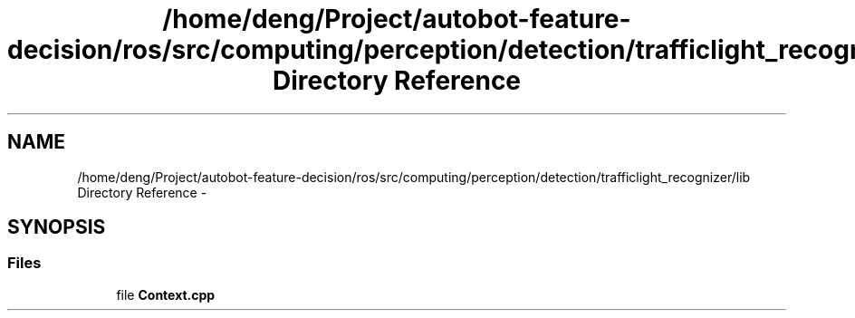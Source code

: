 .TH "/home/deng/Project/autobot-feature-decision/ros/src/computing/perception/detection/trafficlight_recognizer/lib Directory Reference" 3 "Fri May 22 2020" "Autoware_Doxygen" \" -*- nroff -*-
.ad l
.nh
.SH NAME
/home/deng/Project/autobot-feature-decision/ros/src/computing/perception/detection/trafficlight_recognizer/lib Directory Reference \- 
.SH SYNOPSIS
.br
.PP
.SS "Files"

.in +1c
.ti -1c
.RI "file \fBContext\&.cpp\fP"
.br
.in -1c
